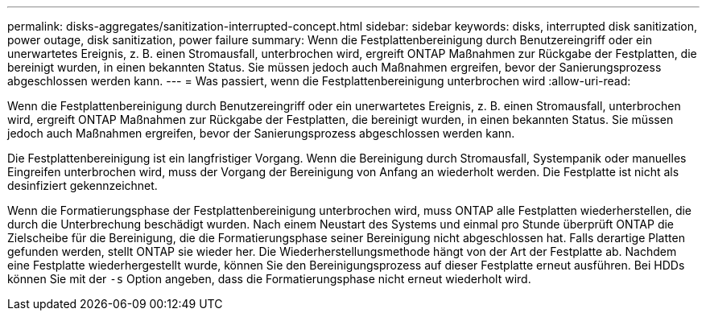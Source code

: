 ---
permalink: disks-aggregates/sanitization-interrupted-concept.html 
sidebar: sidebar 
keywords: disks, interrupted disk sanitization, power outage, disk sanitization, power failure 
summary: Wenn die Festplattenbereinigung durch Benutzereingriff oder ein unerwartetes Ereignis, z. B. einen Stromausfall, unterbrochen wird, ergreift ONTAP Maßnahmen zur Rückgabe der Festplatten, die bereinigt wurden, in einen bekannten Status. Sie müssen jedoch auch Maßnahmen ergreifen, bevor der Sanierungsprozess abgeschlossen werden kann. 
---
= Was passiert, wenn die Festplattenbereinigung unterbrochen wird
:allow-uri-read: 


[role="lead"]
Wenn die Festplattenbereinigung durch Benutzereingriff oder ein unerwartetes Ereignis, z. B. einen Stromausfall, unterbrochen wird, ergreift ONTAP Maßnahmen zur Rückgabe der Festplatten, die bereinigt wurden, in einen bekannten Status. Sie müssen jedoch auch Maßnahmen ergreifen, bevor der Sanierungsprozess abgeschlossen werden kann.

Die Festplattenbereinigung ist ein langfristiger Vorgang. Wenn die Bereinigung durch Stromausfall, Systempanik oder manuelles Eingreifen unterbrochen wird, muss der Vorgang der Bereinigung von Anfang an wiederholt werden. Die Festplatte ist nicht als desinfiziert gekennzeichnet.

Wenn die Formatierungsphase der Festplattenbereinigung unterbrochen wird, muss ONTAP alle Festplatten wiederherstellen, die durch die Unterbrechung beschädigt wurden. Nach einem Neustart des Systems und einmal pro Stunde überprüft ONTAP die Zielscheibe für die Bereinigung, die die Formatierungsphase seiner Bereinigung nicht abgeschlossen hat. Falls derartige Platten gefunden werden, stellt ONTAP sie wieder her. Die Wiederherstellungsmethode hängt von der Art der Festplatte ab. Nachdem eine Festplatte wiederhergestellt wurde, können Sie den Bereinigungsprozess auf dieser Festplatte erneut ausführen. Bei HDDs können Sie mit der `-s` Option angeben, dass die Formatierungsphase nicht erneut wiederholt wird.
